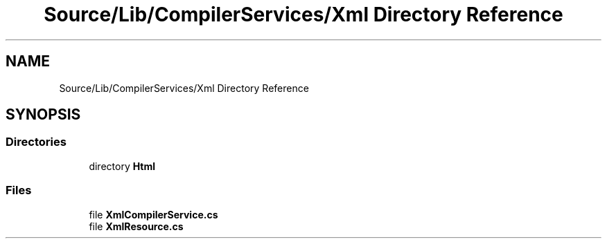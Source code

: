 .TH "Source/Lib/CompilerServices/Xml Directory Reference" 3 "Version 1.0.0" "Luthetus.Ide" \" -*- nroff -*-
.ad l
.nh
.SH NAME
Source/Lib/CompilerServices/Xml Directory Reference
.SH SYNOPSIS
.br
.PP
.SS "Directories"

.in +1c
.ti -1c
.RI "directory \fBHtml\fP"
.br
.in -1c
.SS "Files"

.in +1c
.ti -1c
.RI "file \fBXmlCompilerService\&.cs\fP"
.br
.ti -1c
.RI "file \fBXmlResource\&.cs\fP"
.br
.in -1c
